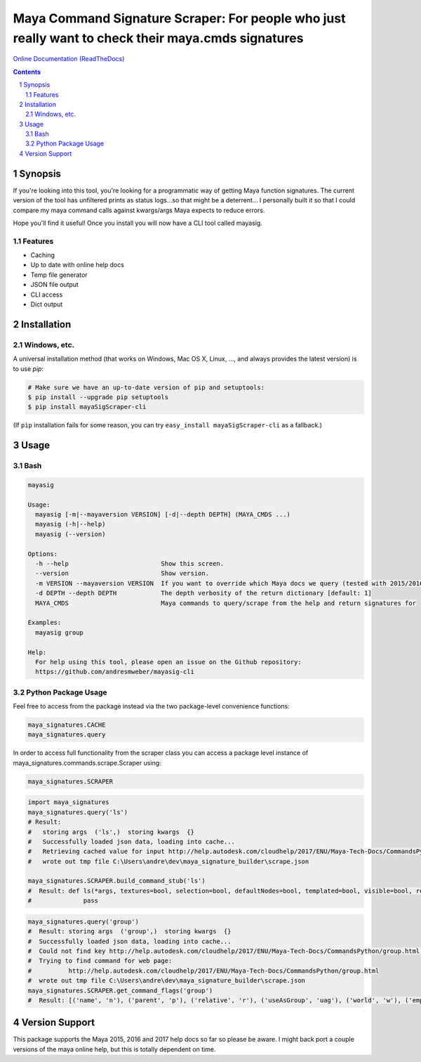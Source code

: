 Maya Command Signature Scraper: For people who just really want to check their maya.cmds signatures
###################################################################################################
`Online Documentation (ReadTheDocs) <http://mayasig-cli.readthedocs.io/en/latest/#module-maya_signatures.commands.scrape>`_

.. image:: https://badge.fury.io/py/Maya-Signature-Scraper.svg
    :target: https://badge.fury.io/py/Maya-Signature-Scraper

.. image:: https://travis-ci.org/AndresMWeber/mayasig_cli.svg?branch=master
    :target: https://travis-ci.org/AndresMWeber/mayasig_cli

.. image:: https://coveralls.io/repos/github/AndresMWeber/mayasig_cli/badge.svg?branch=master
    :target: https://coveralls.io/github/AndresMWeber/mayasig_cli?branch=master

.. image:: https://landscape.io/github/AndresMWeber/mayasig_cli/master/landscape.svg?style=flat
    :target: https://landscape.io/github/AndresMWeber/mayasig_cli/master
    :alt: Code Health

.. contents::

.. section-numbering::

Synopsis
=============

If you're looking into this tool, you're looking for a programmatic way of getting Maya function signatures.  The current version of the tool has unfiltered prints as status logs...so that might be a deterrent...  I personally built it so that I could compare my maya command calls against kwargs/args Maya expects to reduce errors.

Hope you'll find it useful!  Once you install you will now have a CLI tool called mayasig.

Features
--------
-  Caching
-  Up to date with online help docs
-  Temp file generator
-  JSON file output
-  CLI access
-  Dict output

Installation
============
Windows, etc.
-------------
A universal installation method (that works on Windows, Mac OS X, Linux, …, and always provides the latest version) is to use `pip`:

.. code-block:: bash

    # Make sure we have an up-to-date version of pip and setuptools:
    $ pip install --upgrade pip setuptools
    $ pip install mayaSigScraper-cli


(If ``pip`` installation fails for some reason, you can try
``easy_install mayaSigScraper-cli`` as a fallback.)

Usage
=============

Bash
------------

.. code-block:: bash

    mayasig

    Usage:
      mayasig [-m|--mayaversion VERSION] [-d|--depth DEPTH] (MAYA_CMDS ...)
      mayasig (-h|--help)
      mayasig (--version)

    Options:
      -h --help                         Show this screen.
      --version                         Show version.
      -m VERSION --mayaversion VERSION  If you want to override which Maya docs we query (tested with 2015/2016/2017) [default: 2017]
      -d DEPTH --depth DEPTH            The depth verbosity of the return dictionary [default: 1]
      MAYA_CMDS                         Maya commands to query/scrape from the help and return signatures for

    Examples:
      mayasig group

    Help:
      For help using this tool, please open an issue on the Github repository:
      https://github.com/andresmweber/mayasig-cli

Python Package Usage
---------------------
Feel free to access from the package instead via the two package-level convenience functions:

.. code-block:: python

    maya_signatures.CACHE
    maya_signatures.query

In order to access full functionality from the scraper class you can access a package level instance of maya_signatures.commands.scrape.Scraper using:

.. code-block:: python

    maya_signatures.SCRAPER


.. code-block:: python

    import maya_signatures
    maya_signatures.query('ls')
    # Result:
    #   storing args  ('ls',)  storing kwargs  {}
    #   Successfully loaded json data, loading into cache...
    #   Retrieving cached value for input http://help.autodesk.com/cloudhelp/2017/ENU/Maya-Tech-Docs/CommandsPython/ls.html
    #   wrote out tmp file C:\Users\andre\dev\maya_signature_builder\scrape.json

    maya_signatures.SCRAPER.build_command_stub('ls')
    #  Result: def ls(*args, textures=bool, selection=bool, defaultNodes=bool, templated=bool, visible=bool, references=bool, flatten=bool, nodeTypes=bool, persistentNodes=bool, intermediateObjects=bool, long=bool, leaf=bool, recursive=bool, objectsOnly=bool, lockedNodes=bool, cameras=bool, tail=int, absoluteName=bool, lights=bool, live=bool, renderSetups=bool, containerType=str, preSelectHilite=bool, type=str, containers=bool, shortNames=bool, renderResolutions=bool, head=int, showType=bool, dependencyNodes=bool, orderedSelection=bool, renderQualities=bool, readOnly=bool, referencedNodes=bool, showNamespace=bool, invisible=bool, hilite=bool, untemplated=bool, partitions=bool, ghost=bool, uuid=bool, sets=bool, geometry=bool, assemblies=bool, noIntermediate=bool, modified=bool, allPaths=bool, shapes=bool, materials=bool, excludeType=str, planes=bool, exactType=str, renderGlobals=bool, undeletable=bool, dagObjects=bool, transforms=bool):
    #              pass

.. code-block:: python

    maya_signatures.query('group')
    #  Result: storing args  ('group',)  storing kwargs  {}
    #  Successfully loaded json data, loading into cache...
    #  Could not find key http://help.autodesk.com/cloudhelp/2017/ENU/Maya-Tech-Docs/CommandsPython/group.html in cached values...retrieving...
    #  Trying to find command for web page:
    #          http://help.autodesk.com/cloudhelp/2017/ENU/Maya-Tech-Docs/CommandsPython/group.html
    #  wrote out tmp file C:\Users\andre\dev\maya_signature_builder\scrape.json
    maya_signatures.SCRAPER.get_command_flags('group')
    #  Result: [('name', 'n'), ('parent', 'p'), ('relative', 'r'), ('useAsGroup', 'uag'), ('world', 'w'), ('empty', 'em'), ('absolute', 'a')]


Version Support
===============
This package supports the Maya 2015, 2016 and 2017 help docs so far so please be aware.
I might back port a couple versions of the maya online help, but this is totally dependent on time.
